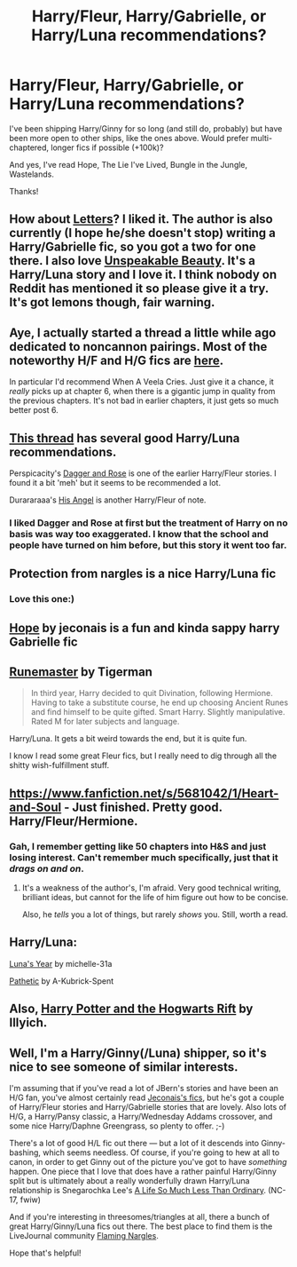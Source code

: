 #+TITLE: Harry/Fleur, Harry/Gabrielle, or Harry/Luna recommendations?

* Harry/Fleur, Harry/Gabrielle, or Harry/Luna recommendations?
:PROPERTIES:
:Author: hawkhawkhawks
:Score: 10
:DateUnix: 1391057898.0
:DateShort: 2014-Jan-30
:END:
I've been shipping Harry/Ginny for so long (and still do, probably) but have been more open to other ships, like the ones above. Would prefer multi-chaptered, longer fics if possible (+100k)?

And yes, I've read Hope, The Lie I've Lived, Bungle in the Jungle, Wastelands.

Thanks!


** How about [[https://www.fanfiction.net/s/6535391/1/Letters][Letters]]? I liked it. The author is also currently (I hope he/she doesn't stop) writing a Harry/Gabrielle fic, so you got a two for one there. I also love [[https://www.fanfiction.net/s/7680982/1/Unspeakable-Beauty][Unspeakable Beauty]]. It's a Harry/Luna story and I love it. I think nobody on Reddit has mentioned it so please give it a try. It's got lemons though, fair warning.
:PROPERTIES:
:Author: beige_88
:Score: 5
:DateUnix: 1391063689.0
:DateShort: 2014-Jan-30
:END:


** Aye, I actually started a thread a little while ago dedicated to noncannon pairings. Most of the noteworthy H/F and H/G fics are [[http://www.reddit.com/r/HPfanfiction/comments/1u5d2k/looking_for_fics_with_unusual_or_noncannon/][here]].

In particular I'd recommend When A Veela Cries. Just give it a chance, it /really/ picks up at chapter 6, when there is a gigantic jump in quality from the previous chapters. It's not bad in earlier chapters, it just gets so much better post 6.
:PROPERTIES:
:Author: Servalpur
:Score: 3
:DateUnix: 1391089434.0
:DateShort: 2014-Jan-30
:END:


** [[http://www.reddit.com/r/HPfanfiction/comments/1jnwcd/im_looking_for_a_good_harryluna_story/][This thread]] has several good Harry/Luna recommendations.

Perspicacity's [[https://www.fanfiction.net/s/4152930/1/Dagger-and-Rose][Dagger and Rose]] is one of the earlier Harry/Fleur stories. I found it a bit 'meh' but it seems to be recommended a lot.

Durararaaa's [[https://www.fanfiction.net/s/8135514/1/His-Angel][His Angel]] is another Harry/Fleur of note.
:PROPERTIES:
:Author: truncation_error
:Score: 3
:DateUnix: 1391104841.0
:DateShort: 2014-Jan-30
:END:

*** I liked Dagger and Rose at first but the treatment of Harry on no basis was way too exaggerated. I know that the school and people have turned on him before, but this story it went too far.
:PROPERTIES:
:Author: whalesftw
:Score: 1
:DateUnix: 1391115858.0
:DateShort: 2014-Jan-31
:END:


** Protection from nargles is a nice Harry/Luna fic
:PROPERTIES:
:Author: Notosk
:Score: 2
:DateUnix: 1391089472.0
:DateShort: 2014-Jan-30
:END:

*** Love this one:)
:PROPERTIES:
:Author: BethTheAwkward
:Score: 1
:DateUnix: 1391375373.0
:DateShort: 2014-Feb-03
:END:


** [[http://jeconais.fanficauthors.net/Hope/index/][Hope]] by jeconais is a fun and kinda sappy harry Gabrielle fic
:PROPERTIES:
:Author: randomhero19
:Score: 2
:DateUnix: 1391302372.0
:DateShort: 2014-Feb-02
:END:


** [[https://www.fanfiction.net/s/5077573/1/RuneMaster][Runemaster]] by Tigerman

#+begin_quote
  In third year, Harry decided to quit Divination, following Hermione. Having to take a substitute course, he end up choosing Ancient Runes and find himself to be quite gifted. Smart Harry. Slightly manipulative. Rated M for later subjects and language.
#+end_quote

Harry/Luna. It gets a bit weird towards the end, but it is quite fun.

I know I read some great Fleur fics, but I really need to dig through all the shitty wish-fulfillment stuff.
:PROPERTIES:
:Author: MikroMan
:Score: 2
:DateUnix: 1391075525.0
:DateShort: 2014-Jan-30
:END:


** [[https://www.fanfiction.net/s/5681042/1/Heart-and-Soul]] - Just finished. Pretty good. Harry/Fleur/Hermione.
:PROPERTIES:
:Author: regulatord
:Score: 1
:DateUnix: 1391078740.0
:DateShort: 2014-Jan-30
:END:

*** Gah, I remember getting like 50 chapters into H&S and just losing interest. Can't remember much specifically, just that it /drags on and on/.
:PROPERTIES:
:Author: Servalpur
:Score: 2
:DateUnix: 1391092802.0
:DateShort: 2014-Jan-30
:END:

**** It's a weakness of the author's, I'm afraid. Very good technical writing, brilliant ideas, but cannot for the life of him figure out how to be concise.

Also, he /tells/ you a lot of things, but rarely /shows/ you. Still, worth a read.
:PROPERTIES:
:Author: TrueBlueJP90
:Score: 1
:DateUnix: 1393301420.0
:DateShort: 2014-Feb-25
:END:


** Harry/Luna:

[[https://www.fanfiction.net/s/1500318/1/Luna-s-Year][Luna's Year]] by michelle-31a

[[https://www.fanfiction.net/s/5241798/1/Pathetic][Pathetic]] by A-Kubrick-Spent
:PROPERTIES:
:Author: Aristause
:Score: 1
:DateUnix: 1391459328.0
:DateShort: 2014-Feb-03
:END:


** Also, [[http://www.harrypotterfanfiction.com/viewstory.php?psid=116462][Harry Potter and the Hogwarts Rift]] by Illyich.
:PROPERTIES:
:Author: Aristause
:Score: 1
:DateUnix: 1391467320.0
:DateShort: 2014-Feb-04
:END:


** Well, I'm a Harry/Ginny(/Luna) shipper, so it's nice to see someone of similar interests.

I'm assuming that if you've read a lot of JBern's stories and have been an H/G fan, you've almost certainly read [[http://jeconais.fanficauthors.net/][Jeconais's fics]], but he's got a couple of Harry/Fleur stories and Harry/Gabrielle stories that are lovely. Also lots of H/G, a Harry/Pansy classic, a Harry/Wednesday Addams crossover, and some nice Harry/Daphne Greengrass, so plenty to offer. ;-)

There's a lot of good H/L fic out there --- but a lot of it descends into Ginny-bashing, which seems needless. Of course, if you're going to hew at all to canon, in order to get Ginny out of the picture you've got to have /something/ happen. One piece that I love that does have a rather painful Harry/Ginny split but is ultimately about a really wonderfully drawn Harry/Luna relationship is Snegarochka Lee's [[http://archiveofourown.org/works/31644][A Life So Much Less Than Ordinary]]. (NC-17, fwiw)

And if you're interesting in threesomes/triangles at all, there a bunch of great Harry/Ginny/Luna fics out there. The best place to find them is the LiveJournal community [[http://flamingnargle.livejournal.com][Flaming Nargles]].

Hope that's helpful!
:PROPERTIES:
:Author: antoshachekhonte
:Score: 1
:DateUnix: 1395771113.0
:DateShort: 2014-Mar-25
:END:
